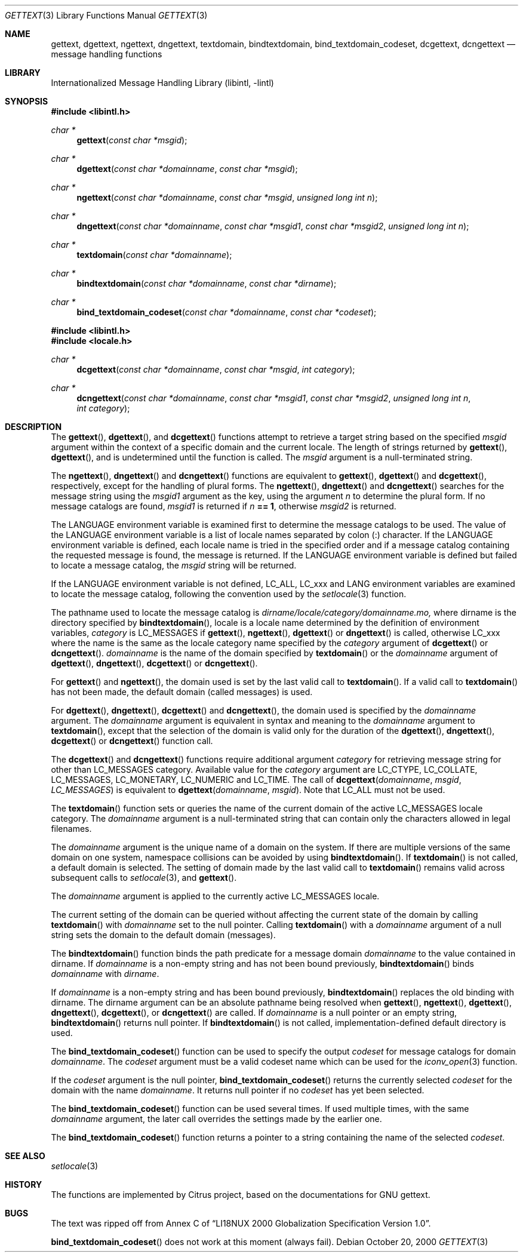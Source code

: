 .\"	$NetBSD: gettext.3,v 1.5 2002/01/15 02:50:54 wiz Exp $
.\"
.\" Copyright (c) 2000 Citrus Project,
.\" All rights reserved.
.\"
.\" Redistribution and use in source and binary forms, with or without
.\" modification, are permitted provided that the following conditions
.\" are met:
.\" 1. Redistributions of source code must retain the above copyright
.\"    notice, this list of conditions and the following disclaimer.
.\" 2. Redistributions in binary form must reproduce the above copyright
.\"    notice, this list of conditions and the following disclaimer in the
.\"    documentation and/or other materials provided with the distribution.
.\"
.\" THIS SOFTWARE IS PROVIDED BY THE AUTHOR AND CONTRIBUTORS ``AS IS'' AND
.\" ANY EXPRESS OR IMPLIED WARRANTIES, INCLUDING, BUT NOT LIMITED TO, THE
.\" IMPLIED WARRANTIES OF MERCHANTABILITY AND FITNESS FOR A PARTICULAR PURPOSE
.\" ARE DISCLAIMED.  IN NO EVENT SHALL THE AUTHOR OR CONTRIBUTORS BE LIABLE
.\" FOR ANY DIRECT, INDIRECT, INCIDENTAL, SPECIAL, EXEMPLARY, OR CONSEQUENTIAL
.\" DAMAGES (INCLUDING, BUT NOT LIMITED TO, PROCUREMENT OF SUBSTITUTE GOODS
.\" OR SERVICES; LOSS OF USE, DATA, OR PROFITS; OR BUSINESS INTERRUPTION)
.\" HOWEVER CAUSED AND ON ANY THEORY OF LIABILITY, WHETHER IN CONTRACT, STRICT
.\" LIABILITY, OR TORT (INCLUDING NEGLIGENCE OR OTHERWISE) ARISING IN ANY WAY
.\" OUT OF THE USE OF THIS SOFTWARE, EVEN IF ADVISED OF THE POSSIBILITY OF
.\" SUCH DAMAGE.
.\"
.Dd October 20, 2000
.Dt GETTEXT 3
.Os
.Sh NAME
.Nm gettext ,
.Nm dgettext ,
.Nm ngettext ,
.Nm dngettext ,
.Nm textdomain ,
.Nm bindtextdomain ,
.Nm bind_textdomain_codeset ,
.Nm dcgettext ,
.Nm dcngettext
.Nd message handling functions
.Sh LIBRARY
.Lb libintl
.Sh SYNOPSIS
.Fd #include <libintl.h>
.Ft char *
.Fn gettext "const char *msgid"
.Ft char *
.Fn dgettext "const char *domainname" "const char *msgid"
.Ft char *
.Fn ngettext "const char *domainname" "const char *msgid" "unsigned long int n"
.Ft char *
.Fn dngettext "const char *domainname" "const char *msgid1" "const char *msgid2" "unsigned long int n"
.Ft char *
.Fn textdomain "const char *domainname"
.Ft char *
.Fn bindtextdomain "const char *domainname" "const char *dirname"
.Ft char *
.Fn bind_textdomain_codeset "const char *domainname" "const char *codeset"
.Fd #include <libintl.h>
.Fd #include <locale.h>
.Ft char *
.Fn dcgettext "const char *domainname" "const char *msgid" "int category"
.Ft char *
.Fn dcngettext "const char *domainname" "const char *msgid1" "const char *msgid2" "unsigned long int n" "int category"
.Sh DESCRIPTION
The
.Fn gettext ,
.Fn dgettext ,
and
.Fn dcgettext
functions attempt to retrieve a
target string based on the specified
.Fa msgid
argument within the context of a
specific domain and the current locale.
The length of strings returned by
.Fn gettext ,
.Fn dgettext ,
and
.fn dcgettext
is undetermined until the function is
called.
The
.Fa msgid
argument is a null-terminated string.
.Pp
The
.Fn ngettext ,
.Fn dngettext
and
.Fn dcngettext
functions are equivalent to
.Fn gettext ,
.Fn dgettext
and
.Fn dcgettext ,
respectively, except for the handling of
plural forms.
The
.Fn ngettext ,
.Fn dngettext
and
.Fn dcngettext
searches for the
message string using the
.Fa msgid1
argument as the key, using the argument
.Fa n
to
determine the plural form.
If no message catalogs are found,
.Fa msgid1
is returned
if
.Fa n Li == 1 ,
otherwise
.Fa msgid2
is returned.
.Pp
The
.Dv LANGUAGE
environment variable is examined first to determine the message
catalogs to be used.
The value of the
.Dv LANGUAGE
environment variable is a list
of locale names separated by colon (:) character.
If the
.Dv LANGUAGE
environment
variable is defined, each locale name is tried in the specified order and if a
message catalog containing the requested message is found, the message is
returned.
If the
.Dv LANGUAGE
environment variable is defined but failed to locate
a message catalog, the
.Fa msgid
string will be returned.
.Pp
If the
.Dv LANGUAGE
environment variable is not defined,
.Dv LC_ALL ,
.Dv LC_xxx
and
.Dv LANG
environment variables are examined to locate the message catalog, following the
convention used by the
.Xr setlocale 3
function.
.Pp
The pathname used to locate the message catalog is
.Pa dirname/locale/category/domainname.mo,
where dirname is the directory specified by
.Fn bindtextdomain ,
locale is a locale name determined by the definition of environment variables,
.Fa category
is
.Dv LC_MESSAGES
if
.Fn gettext ,
.Fn ngettext ,
.Fn dgettext
or
.Fn dngettext
is
called, otherwise
.Dv LC_xxx
where the name is the same as the locale category name
specified by the
.Fa category
argument of
.Fn dcgettext
or
.Fn dcngettext .
.Fa domainname
is the name of the domain specified by
.Fn textdomain
or the
.Fa domainname
argument of
.Fn dgettext ,
.Fn dngettext ,
.Fn dcgettext
or
.Fn dcngettext .
.Pp
For
.Fn gettext
and
.Fn ngettext ,
the domain used is set by the last valid call to
.Fn textdomain .
If a valid call to
.Fn textdomain
has not been made, the default
domain (called messages) is used.
.Pp
For
.Fn dgettext ,
.Fn dngettext ,
.Fn dcgettext
and
.Fn dcngettext ,
the domain used is
specified by the
.Fa domainname
argument.
The
.Fa domainname
argument is equivalent in
syntax and meaning to the
.Fa domainname
argument to
.Fn textdomain ,
except that the
selection of the domain is valid only for the duration of the
.Fn dgettext ,
.Fn dngettext ,
.Fn dcgettext
or
.Fn dcngettext
function call.
.Pp
The
.Fn dcgettext
and
.Fn dcngettext
functions require additional argument
.Fa category
for retrieving message string for other than
.Dv LC_MESSAGES
category.
Available value for the
.Fa category
argument are
.Dv LC_CTYPE ,
.Dv LC_COLLATE ,
.Dv LC_MESSAGES ,
.Dv LC_MONETARY ,
.Dv LC_NUMERIC
and
.Dv LC_TIME .
The call of
.Fn dcgettext "domainname" "msgid" "LC_MESSAGES"
is equivalent to
.Fn dgettext "domainname" "msgid" .
Note that
.Dv LC_ALL
must not be used.
.Pp
The
.Fn textdomain
function sets or queries the name of the current domain of the
active
.Dv LC_MESSAGES
locale category.
The
.Fa domainname
argument is a
null-terminated string that can contain only the characters allowed in legal
filenames.
.Pp
The
.Fa domainname
argument is the unique name of a domain on the system.
If there
are multiple versions of the same domain on one system, namespace collisions
can be avoided by using
.Fn bindtextdomain .
If
.Fn textdomain
is not called, a
default domain is selected.
The setting of domain made by the last valid call
to
.Fn textdomain
remains valid across subsequent calls to
.Xr setlocale 3 ,
and
.Fn gettext .
.Pp
The
.Fa domainname
argument is applied to the currently active LC_MESSAGES locale.
.Pp
The current setting of the domain can be queried without affecting the current
state of the domain by calling
.Fn textdomain
with
.Fa domainname
set to the null pointer.
Calling
.Fn textdomain
with a
.Fa domainname
argument of a null string sets
the domain to the default domain
.Pq messages .
.Pp
The
.Fn bindtextdomain
function binds the path predicate for a message domain
.Fa domainname
to the value contained in dirname.
If
.Fa domainname
is a non-empty
string and has not been bound previously,
.Fn bindtextdomain
binds
.Fa domainname
with
.Fa dirname .
.Pp
If
.Fa domainname
is a non-empty string and has been bound previously,
.Fn bindtextdomain
replaces the old binding with dirname.
The dirname argument
can be an absolute pathname being resolved when
.Fn gettext ,
.Fn ngettext ,
.Fn dgettext ,
.Fn dngettext ,
.Fn dcgettext ,
or
.Fn dcngettext
are called.
If
.Fa domainname
is a null pointer or an empty string,
.Fn bindtextdomain
returns null pointer.
If
.Fn bindtextdomain
is not called, implementation-defined default directory is used.
.Pp
The
.Fn bind_textdomain_codeset
function can be used to specify the output
.Fa codeset
for message catalogs for domain
.Fa domainname .
The
.Fa codeset
argument must
be a valid codeset name which can be used for the
.Xr iconv_open 3
function.
.Pp
If the
.Fa codeset
argument is the null pointer,
.Fn bind_textdomain_codeset
returns the currently selected
.Fa codeset
for the domain with the name
.Fa domainname .
It returns null pointer if no
.Fa codeset
has yet been selected.
.Pp
The
.Fn bind_textdomain_codeset
function can be used several times.
If used multiple times, with the same
.Fa domainname
argument,
the later call overrides the
settings made by the earlier one.
.Pp
The
.Fn bind_textdomain_codeset
function returns a pointer to a string containing
the name of the selected
.Fa codeset .
.\".Sh "RETURN VALUES"
.\".Sh EXAMPLES
.Sh SEE ALSO
.Xr setlocale 3
.\".Sh STANDARDS
.Sh HISTORY
The functions are implemented by Citrus project,
based on the documentations for GNU gettext.
.Sh BUGS
The text was ripped off from Annex C of
.Dq LI18NUX 2000 Globalization Specification Version 1.0 .
.Pp
.Fn bind_textdomain_codeset
does not work at this moment
.Pq always fail .
